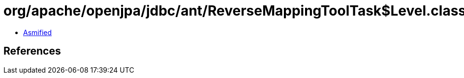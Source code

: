= org/apache/openjpa/jdbc/ant/ReverseMappingToolTask$Level.class

 - link:ReverseMappingToolTask$Level-asmified.java[Asmified]

== References

